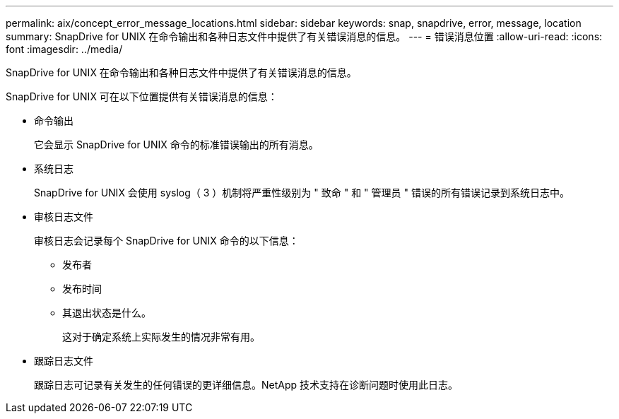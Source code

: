 ---
permalink: aix/concept_error_message_locations.html 
sidebar: sidebar 
keywords: snap, snapdrive, error, message, location 
summary: SnapDrive for UNIX 在命令输出和各种日志文件中提供了有关错误消息的信息。 
---
= 错误消息位置
:allow-uri-read: 
:icons: font
:imagesdir: ../media/


[role="lead"]
SnapDrive for UNIX 在命令输出和各种日志文件中提供了有关错误消息的信息。

SnapDrive for UNIX 可在以下位置提供有关错误消息的信息：

* 命令输出
+
它会显示 SnapDrive for UNIX 命令的标准错误输出的所有消息。

* 系统日志
+
SnapDrive for UNIX 会使用 syslog（ 3 ）机制将严重性级别为 " 致命 " 和 " 管理员 " 错误的所有错误记录到系统日志中。

* 审核日志文件
+
审核日志会记录每个 SnapDrive for UNIX 命令的以下信息：

+
** 发布者
** 发布时间
** 其退出状态是什么。
+
这对于确定系统上实际发生的情况非常有用。



* 跟踪日志文件
+
跟踪日志可记录有关发生的任何错误的更详细信息。NetApp 技术支持在诊断问题时使用此日志。


